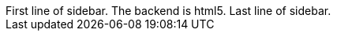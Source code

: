 
ifdef::asciidoctor-version[]
[sidebar]
First line of sidebar.
ifdef::backend[The backend is {backend}.]
Last line of sidebar.
endif::[]
